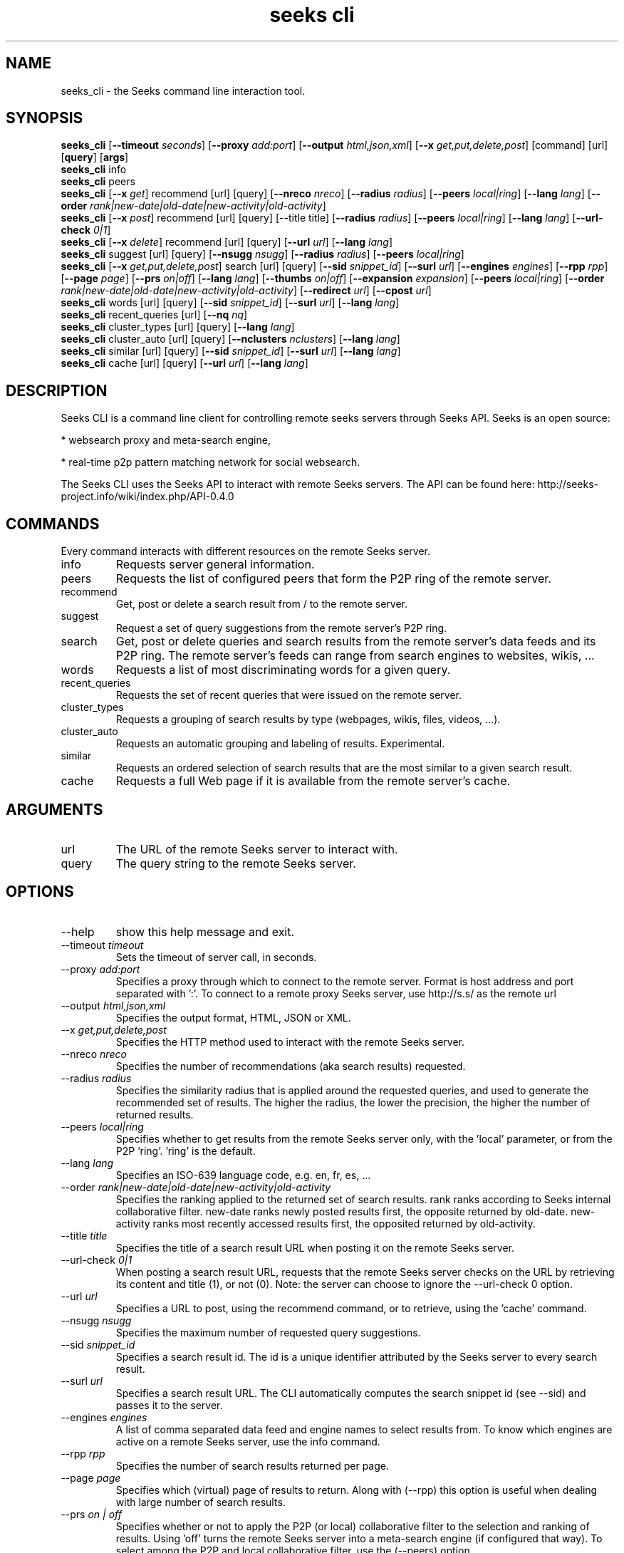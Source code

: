 '\" -*- coding: us-ascii -*-
.if \n(.g .ds T< \\FC
.if \n(.g .ds T> \\F[\n[.fam]]
.de URL
\\$2 \(la\\$1\(ra\\$3
..
.if \n(.g .mso www.tmac
.TH "seeks cli" 1 2011-10-08 "" ""
.SH NAME
seeks_cli \- the Seeks command line interaction tool.
.SH SYNOPSIS
'nh
.fi
.ad l
\fBseeks_cli\fR \kx
.if (\nx>(\n(.l/2)) .nr x (\n(.l/5)
'in \n(.iu+\nxu
[\fB--timeout \fIseconds\fB\fR] [\fB--proxy \fIadd:port\fB\fR] [\fB--output \fIhtml,json,xml\fB\fR] [\fB--x \fIget,put,delete,post\fB\fR] [command] [url] [\fBquery\fR] [\fBargs\fR]
'in \n(.iu-\nxu
.ad b
'hy
'nh
.fi
.ad l
\fBseeks_cli\fR \kx
.if (\nx>(\n(.l/2)) .nr x (\n(.l/5)
'in \n(.iu+\nxu
info 
'in \n(.iu-\nxu
.ad b
'hy
'nh
.fi
.ad l
\fBseeks_cli\fR \kx
.if (\nx>(\n(.l/2)) .nr x (\n(.l/5)
'in \n(.iu+\nxu
peers 
'in \n(.iu-\nxu
.ad b
'hy
'nh
.fi
.ad l
\fBseeks_cli\fR \kx
.if (\nx>(\n(.l/2)) .nr x (\n(.l/5)
'in \n(.iu+\nxu
[\fB--x \fIget\fB\fR] recommend [url] [query] [\fB--nreco \fInreco\fB\fR] [\fB--radius \fIradius\fB\fR] [\fB--peers \fIlocal|ring\fB\fR] [\fB--lang \fIlang\fB\fR] [\fB--order \fIrank|new-date|old-date|new-activity|old-activity\fB\fR]
'in \n(.iu-\nxu
.ad b
'hy
'nh
.fi
.ad l
\fBseeks_cli\fR \kx
.if (\nx>(\n(.l/2)) .nr x (\n(.l/5)
'in \n(.iu+\nxu
[\fB--x \fIpost\fB\fR] recommend [url] [query] [--title title] [\fB--radius \fIradius\fB\fR] [\fB--peers \fIlocal|ring\fB\fR] [\fB--lang \fIlang\fB\fR] [\fB--url-check \fI0|1\fB\fR]
'in \n(.iu-\nxu
.ad b
'hy
'nh
.fi
.ad l
\fBseeks_cli\fR \kx
.if (\nx>(\n(.l/2)) .nr x (\n(.l/5)
'in \n(.iu+\nxu
[\fB--x \fIdelete\fB\fR] recommend [url] [query] [\fB--url \fIurl\fB\fR] [\fB--lang \fIlang\fB\fR]
'in \n(.iu-\nxu
.ad b
'hy
'nh
.fi
.ad l
\fBseeks_cli\fR \kx
.if (\nx>(\n(.l/2)) .nr x (\n(.l/5)
'in \n(.iu+\nxu
suggest [url] [query] [\fB--nsugg \fInsugg\fB\fR] [\fB--radius \fIradius\fB\fR] [\fB--peers \fIlocal|ring\fB\fR]
'in \n(.iu-\nxu
.ad b
'hy
'nh
.fi
.ad l
\fBseeks_cli\fR \kx
.if (\nx>(\n(.l/2)) .nr x (\n(.l/5)
'in \n(.iu+\nxu
[\fB--x \fIget,put,delete,post\fB\fR] search [url] [query] [\fB--sid \fIsnippet_id\fB\fR] [\fB--surl \fIurl\fB\fR] [\fB--engines \fIengines\fB\fR] [\fB--rpp \fIrpp\fB\fR] [\fB--page \fIpage\fB\fR] [\fB--prs \fIon|off\fB\fR] [\fB--lang \fIlang\fB\fR] [\fB--thumbs \fIon|off\fB\fR] [\fB--expansion \fIexpansion\fB\fR] [\fB--peers \fIlocal|ring\fB\fR] [\fB--order \fIrank|new-date|old-date|new-activity|old-activity\fB\fR] [\fB--redirect \fIurl\fB\fR] [\fB--cpost \fIurl\fB\fR]
'in \n(.iu-\nxu
.ad b
'hy
'nh
.fi
.ad l
\fBseeks_cli\fR \kx
.if (\nx>(\n(.l/2)) .nr x (\n(.l/5)
'in \n(.iu+\nxu
words [url] [query] [\fB--sid \fIsnippet_id\fB\fR] [\fB--surl \fIurl\fB\fR] [\fB--lang \fIlang\fB\fR]
'in \n(.iu-\nxu
.ad b
'hy
'nh
.fi
.ad l
\fBseeks_cli\fR \kx
.if (\nx>(\n(.l/2)) .nr x (\n(.l/5)
'in \n(.iu+\nxu
recent_queries [url] [\fB--nq \fInq\fB\fR]
'in \n(.iu-\nxu
.ad b
'hy
'nh
.fi
.ad l
\fBseeks_cli\fR \kx
.if (\nx>(\n(.l/2)) .nr x (\n(.l/5)
'in \n(.iu+\nxu
cluster_types [url] [query] [\fB--lang \fIlang\fB\fR]
'in \n(.iu-\nxu
.ad b
'hy
'nh
.fi
.ad l
\fBseeks_cli\fR \kx
.if (\nx>(\n(.l/2)) .nr x (\n(.l/5)
'in \n(.iu+\nxu
cluster_auto [url] [query] [\fB--nclusters \fInclusters\fB\fR] [\fB--lang \fIlang\fB\fR]
'in \n(.iu-\nxu
.ad b
'hy
'nh
.fi
.ad l
\fBseeks_cli\fR \kx
.if (\nx>(\n(.l/2)) .nr x (\n(.l/5)
'in \n(.iu+\nxu
similar [url] [query] [\fB--sid \fIsnippet_id\fB\fR] [\fB--surl \fIurl\fB\fR] [\fB--lang \fIlang\fB\fR]
'in \n(.iu-\nxu
.ad b
'hy
'nh
.fi
.ad l
\fBseeks_cli\fR \kx
.if (\nx>(\n(.l/2)) .nr x (\n(.l/5)
'in \n(.iu+\nxu
cache [url] [query] [\fB--url \fIurl\fB\fR] [\fB--lang \fIlang\fB\fR]
'in \n(.iu-\nxu
.ad b
'hy
.SH DESCRIPTION
Seeks CLI is a command line client for controlling remote seeks
servers through Seeks API.
Seeks is an open source:
.PP
* websearch proxy and meta-search engine,
.PP
* real-time p2p pattern matching network for social websearch. 
.PP
The Seeks CLI uses the Seeks API to interact with remote
Seeks servers. The API can be found here:
http://seeks-project.info/wiki/index.php/API-0.4.0
.SH COMMANDS
Every command interacts with different resources on the remote
Seeks server.
.TP 
info
Requests server general information.
.TP 
peers
Requests the list of configured peers that form the P2P ring
of the remote server.
.TP 
recommend
Get, post or delete a search result from / to the remote server.
.TP 
suggest
Request a set of query suggestions from the remote
server's P2P ring.
.TP 
search
Get, post or delete queries and search results from the
remote server's data feeds and its P2P ring.
The remote server's feeds can range from search engines to
websites, wikis, ...
.TP 
words
Requests a list of most discriminating words for a given query.
.TP 
recent_queries
Requests the set of recent queries that were issued on the
remote server.
.TP 
cluster_types
Requests a grouping of search results by type (webpages,
wikis, files, videos, ...).
.TP 
cluster_auto
Requests an automatic grouping and labeling of results. Experimental.
.TP 
similar
Requests an ordered selection of search results that are
the most similar to a given search result.
.TP 
cache 
Requests a full Web page if it is available from the
remote server's cache.
.SH ARGUMENTS
.TP 
url
The URL of the remote Seeks server to interact with.
.TP 
query
The query string to the remote Seeks server.
.SH OPTIONS
.TP 
--help 
show this help message and exit.
.TP 
--timeout \fItimeout\fR
Sets the timeout of server call, in seconds.
.TP 
--proxy \fIadd:port\fR 
Specifies a proxy through which to connect to the remote
server. Format is host address and port separated with ':'.
To connect to a remote proxy Seeks server, use http://s.s/ as the
remote url
.TP 
--output \fIhtml,json,xml\fR 
Specifies the output format, HTML, JSON or XML.
.TP 
--x \fIget,put,delete,post\fR 
Specifies the HTTP method used to interact with the remote Seeks server.
.TP 
--nreco \fInreco\fR 
Specifies the number of recommendations (aka search results) requested.
.TP 
--radius \fIradius\fR 
Specifies the similarity radius that is applied around the requested
queries, and used to generate the recommended set of results. The
higher the radius, the lower the precision, the higher the number of
returned results.
.TP 
--peers \fIlocal|ring\fR 
Specifies whether to get results from the remote Seeks server only,
with the 'local' parameter, or from the P2P 'ring'. 'ring' is the default.
.TP 
--lang \fIlang\fR 
Specifies an ISO-639 language code, e.g. en, fr, es, ...
.TP 
--order \fIrank|new-date|old-date|new-activity|old-activity\fR 
Specifies the ranking applied to the returned set of search
results. rank ranks according to Seeks internal
collaborative filter. new-date ranks newly posted results
first, the opposite returned
by old-date. new-activity ranks most
recently accessed results first, the opposited returned by old-activity.
.TP 
--title \fItitle\fR 
Specifies the title of a search result URL when posting it on the remote
Seeks server.
.TP 
--url-check \fI0|1\fR 
When posting a search result URL, requests that the remote Seeks
server checks on the URL by retrieving its content and title (1), or not (0).
Note: the server can choose to ignore the --url-check 0 option.
.TP 
--url \fIurl\fR 
Specifies a URL to post, using the recommend command, or to retrieve, using the 'cache' command.
.TP 
--nsugg \fInsugg\fR 
Specifies the maximum number of requested query suggestions.
.TP 
--sid \fIsnippet_id\fR 
Specifies a search result id. The id is a unique identifier attributed
by the Seeks server to every search result.
.TP 
--surl \fIurl\fR 
Specifies a search result URL. The CLI automatically computes the
search snippet id (see --sid) and passes it to the server.
.TP 
--engines \fIengines\fR 
A list of comma separated data feed and engine names to select results
from. To know which engines are active on a remote Seeks server, use
the info command.
.TP 
--rpp \fIrpp\fR 
Specifies the number of search results returned per page.
.TP 
--page \fIpage\fR 
Specifies which (virtual) page of results to return. Along with (--rpp)
this option is useful when dealing with large number of search results.
.TP 
--prs \fIon | off\fR 
Specifies whether or not to apply the P2P (or local) collaborative
filter to the selection and ranking of results. Using 'off' turns the
remote Seeks server into a meta-search engine (if configured that
way). To select among the P2P and local collaborative filter, use the
(--peers) option.
.TP 
--thumbs \fIthumbs\fR 
Specifies whether to include a link to a search result thumbnails, for
every returned result.
.TP 
--expansion \fIexpansion\fR 
Using the search command, specifies the depth of the
search. Technically, it asks the remote server to retrieve more
results from the data feeds and engines it is connected to, and to
enlarge the similarity radius of the query search accordingly. (see
--radius for the equivalent parameter targeted at the P2P ring only).
.TP 
--redirect \fIurl\fR 
TODO
.TP 
--cpost \fIurl\fR 
Specifies a Seeks remote server different than the one being called to
which cross-post the posted search result. Apply to the recommend
command, along with '--x post'.
.TP 
--nq \fInq\fR 
Specifies the maximum number of requested recent queries.
.TP 
--nclusters \fInclusters\fR 
Specifies the maximum number of groups (aka. clusters) when issuing a call
with the cluster_auto command.
.SH COPYRIGHT
This manual page was written by Emmanuel Benazera
